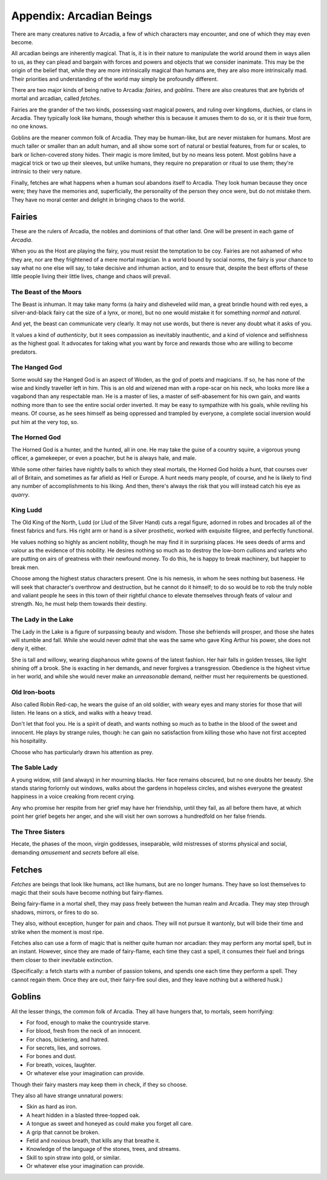 Appendix: Arcadian Beings
=========================

There are many creatures native to Arcadia, a few of which characters
may encounter, and one of which they may even become.

All arcadian beings are inherently magical. That is, it is in their
nature to manipulate the world around them in ways alien to us, as they
can plead and bargain with forces and powers and objects that we
consider inanimate. This may be the origin of the belief that, while
they are more intrinsically magical than humans are, they are also more
intrinsically mad. Their priorities and understanding of the world may
simply be profoundly different.

There are two major kinds of being native to Arcadia: *fairies*, and
*goblins*. There are also creatures that are hybrids of mortal and
arcadian, called *fetches*.

Fairies are the grander of the two kinds, possessing vast magical
powers, and ruling over kingdoms, duchies, or clans in Arcadia. They
typically look like humans, though whether this is because it amuses
them to do so, or it is their true form, no one knows.

Goblins are the meaner common folk of Arcadia. They may be human-like,
but are never mistaken for humans. Most are much taller or smaller than
an adult human, and all show some sort of natural or bestial features,
from fur or scales, to bark or lichen-covered stony hides. Their magic
is more limited, but by no means less potent. Most goblins have a
magical trick or two up their sleeves, but unlike humans, they require
no preparation or ritual to use them; they're intrinsic to their very
nature.

Finally, fetches are what happens when a human soul abandons itself to
Arcadia. They look human because they once were; they have the memories
and, superficially, the personality of the person they once were, but do
not mistake them. They have no moral center and delight in bringing
chaos to the world.

Fairies
-------

These are the rulers of Arcadia, the nobles and dominions of that other
land. One will be present in each game of *Arcadia*.

When you as the Host are playing the fairy, you must resist the
temptation to be coy. Fairies are not ashamed of who they are, nor are
they frightened of a mere mortal magician. In a world bound by social
norms, the fairy is your chance to say what no one else will say, to
take decisive and inhuman action, and to ensure that, despite the best
efforts of these little people living their little lives, change and
chaos will prevail.

The Beast of the Moors
~~~~~~~~~~~~~~~~~~~~~~

The Beast is inhuman. It may take many forms (a hairy and disheveled
wild man, a great brindle hound with red eyes, a silver-and-black fairy
cat the size of a lynx, or more), but no one would mistake it for
something *normal* and *natural*.

And yet, the beast can communicate very clearly. It may not use words,
but there is never any doubt what it asks of you.

It values a kind of *authenticity*, but it sees compassion as inevitably
inauthentic, and a kind of violence and selfishness as the highest goal.
It advocates for taking what you want by force and rewards those who are
willing to become predators.

The Hanged God
~~~~~~~~~~~~~~

Some would say the Hanged God is an aspect of Woden, as the god of poets
and magicians. If so, he has none of the wise and kindly traveller left
in him. This is an old and wizened man with a rope-scar on his neck, who
looks more like a vagabond than any respectable man. He is a master of
lies, a master of self-abasement for his own gain, and wants nothing
more than to see the entire social order inverted. It may be easy to
sympathize with his goals, while reviling his means. Of course, as he
sees himself as being oppressed and trampled by everyone, a complete
social inversion would put him at the very top, so.

The Horned God
~~~~~~~~~~~~~~

The Horned God is a hunter, and the hunted, all in one. He may take the
guise of a country squire, a vigorous young officer, a gamekeeper, or
even a poacher, but he is always hale, and male.

While some other fairies have nightly balls to which they steal mortals,
the Horned God holds a hunt, that courses over all of Britain, and
sometimes as far afield as Hell or Europe. A hunt needs many people, of
course, and he is likely to find any number of accomplishments to his
liking. And then, there's always the risk that you will instead catch
his eye as *quarry*.

King Ludd
~~~~~~~~~

The Old King of the North, Ludd (or Llud of the Silver Hand) cuts a
regal figure, adorned in robes and brocades all of the finest fabrics
and furs. His right arm or hand is a silver prosthetic, worked with
exquisite filigree, and perfectly functional.

He values nothing so highly as ancient nobility, though he may find it
in surprising places. He sees deeds of arms and valour as the evidence
of this nobility. He desires nothing so much as to destroy the low-born
cullions and varlets who are putting on airs of greatness with their
newfound money. To do this, he is happy to break machinery, but happier
to break men.

Choose among the highest status characters present. One is his nemesis,
in whom he sees nothing but baseness. He will seek that character's
overthrow and destruction, but he cannot do it himself; to do so would
be to rob the truly noble and valiant people he sees in this town of
their rightful chance to elevate themselves through feats of valour and
strength. No, he must help them towards their destiny.

The Lady in the Lake
~~~~~~~~~~~~~~~~~~~~

The Lady in the Lake is a figure of surpassing beauty and wisdom. Those
she befriends will prosper, and those she hates will stumble and fall.
While she would never *admit* that she was the same who gave King Arthur
his power, she does not deny it, either.

She is tall and willowy, wearing diaphanous white gowns of the latest
fashion. Her hair falls in golden tresses, like light shining off a
brook. She is exacting in her demands, and never forgives a
transgression. Obedience is the highest virtue in her world, and while
she would never make an *unreasonable* demand, neither must her
requirements be questioned.

Old Iron-boots
~~~~~~~~~~~~~~

Also called Robin Red-cap, he wears the guise of an old soldier, with
weary eyes and many stories for those that will listen. He leans on a
stick, and walks with a heavy tread.

Don't let that fool you. He is a spirit of death, and wants nothing so
much as to bathe in the blood of the sweet and innocent. He plays by
strange rules, though: he can gain no satisfaction from killing those
who have not first accepted his hospitality.

Choose who has particularly drawn his attention as prey.

The Sable Lady
~~~~~~~~~~~~~~

A young widow, still (and always) in her mourning blacks. Her face
remains obscured, but no one doubts her beauty. She stands staring
forlornly out windows, walks about the gardens in hopeless circles, and
wishes everyone the greatest happiness in a voice creaking from recent
crying.

Any who promise her respite from her grief may have her friendship,
until they fail, as all before them have, at which point her grief
begets her anger, and she will visit her own sorrows a hundredfold on
her false friends.

The Three Sisters
~~~~~~~~~~~~~~~~~

Hecate, the phases of the moon, virgin goddesses, inseparable, wild
mistresses of storms physical and social, demanding *amusement* and
*secrets* before all else.

Fetches
-------

*Fetches* are beings that look like humans, act like humans, but are no
longer humans. They have so lost themselves to magic that their souls
have become nothing but fairy-flames.

Being fairy-flame in a mortal shell, they may pass freely between the
human realm and Arcadia. They may step through shadows, mirrors, or
fires to do so.

They also, without exception, hunger for pain and chaos. They will not
pursue it wantonly, but will bide their time and strike when the moment
is most ripe.

Fetches also can use a form of magic that is neither quite human nor
arcadian: they may perform any mortal spell, but in an instant. However,
since they are made of fairy-flame, each time they cast a spell, it
consumes their fuel and brings them closer to their inevitable
extinction.

(Specifically: a fetch starts with a number of passion tokens, and
spends one each time they perform a spell. They cannot regain them. Once
they are out, their fairy-fire soul dies, and they leave nothing but a
withered husk.)

Goblins
-------

All the lesser things, the common folk of Arcadia. They all have hungers
that, to mortals, seem horrifying:

-  For food, enough to make the countryside starve.
-  For blood, fresh from the neck of an innocent.
-  For chaos, bickering, and hatred.
-  For secrets, lies, and sorrows.
-  For bones and dust.
-  For breath, voices, laughter.
-  Or whatever else your imagination can provide.

Though their fairy masters may keep them in check, if they so choose.

They also all have strange unnatural powers:

-  Skin as hard as iron.
-  A heart hidden in a blasted three-topped oak.
-  A tongue as sweet and honeyed as could make you forget all care.
-  A grip that cannot be broken.
-  Fetid and noxious breath, that kills any that breathe it.
-  Knowledge of the language of the stones, trees, and streams.
-  Skill to spin straw into gold, or similar.
-  Or whatever else your imagination can provide.
